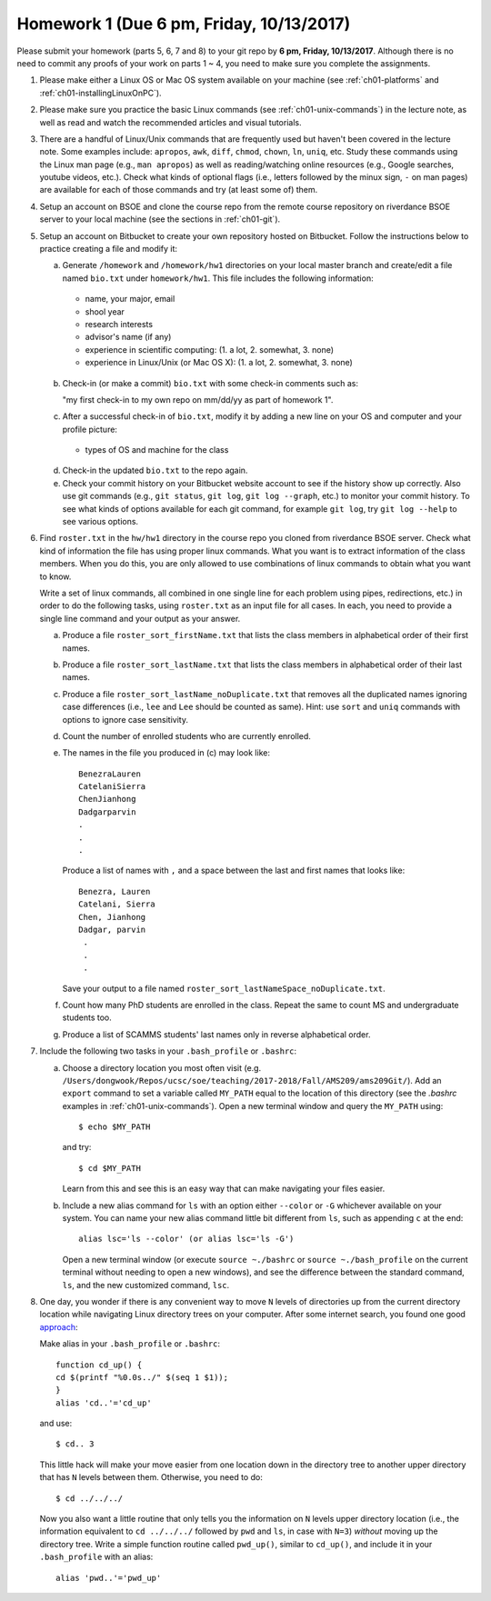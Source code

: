 .. _homework1:

Homework 1 (Due 6 pm, Friday, 10/13/2017)
##########################################################################

Please submit your homework (parts 5, 6, 7 and 8) to your git repo by
**6 pm, Friday, 10/13/2017**.
Although there is no need to commit any proofs of your work on parts 1 ~ 4,
you need to make sure you complete the assignments.

1. Please make either a Linux OS or Mac OS system available on your machine
   (see :ref:`ch01-platforms` and :ref:`ch01-installingLinuxOnPC`).

2. Please make sure you practice the basic Linux commands (see :ref:`ch01-unix-commands`)
   in the lecture
   note, as well as read and watch the recommended articles and visual tutorials.


3. There are a handful of Linux/Unix commands that are frequently used
   but haven't been covered in the lecture note. Some examples
   include: ``apropos``, ``awk``, ``diff``, ``chmod``, ``chown``,
   ``ln``, ``uniq``, etc. Study these commands using the Linux man page (e.g.,
   ``man apropos``) as well as reading/watching online resources
   (e.g., Google searches, youtube videos, etc.). Check what kinds of
   optional flags (i.e., letters followed by the minux sign, ``-`` on
   man pages) are available for each of those commands and try (at
   least some of) them.

   
4. Setup an account on BSOE and clone the course repo from the
   remote course repository on riverdance BSOE server to your local machine (see the sections
   in :ref:`ch01-git`).
   
5. Setup an account on Bitbucket to create your own repository hosted
   on Bitbucket. Follow the instructions below to practice creating a
   file and modify it:
   
   (a) Generate ``/homework`` and ``/homework/hw1`` directories on your
       local master branch and create/edit a file named ``bio.txt``
       under ``homework/hw1``.   This file includes the
       following information:
     
     * name, your major, email
     * shool year
     * research interests
     * advisor's name (if any)
     * experience in scientific computing:	 (1. a lot, 2. somewhat, 3. none)
     * experience in Linux/Unix (or Mac OS X): 	 (1. a lot, 2. somewhat, 3. none)
	
   (b) Check-in (or make a commit) ``bio.txt`` with some check-in
       comments such as:

       "my first check-in to my own repo on mm/dd/yy as part of homework 1".

   (c) After a successful check-in of ``bio.txt``, modify it by adding
       a new line on your OS and computer and your profile picture:

     * types of OS and machine for the class

   (d) Check-in the updated ``bio.txt`` to the repo again.

   (e) Check your commit history on your Bitbucket website account to
       see if the history show up correctly. Also use git commands
       (e.g., ``git status``, ``git log``, ``git log --graph``, etc.) to monitor your
       commit history. To see what kinds of options available for each
       git command, for example ``git log``, try ``git log --help`` to
       see various options.


6. Find ``roster.txt`` in the ``hw/hw1`` directory in the
   course repo you cloned from riverdance BSOE server.
   Check what kind of information the file has using proper linux
   commands. What you want is to extract information of
   the class members. When you do this, you are only allowed to 
   use combinations of linux commands to obtain what you want to know.

   Write a set of linux commands, all combined in one single line for
   each problem  using pipes, redirections, etc.) in order to do the
   following tasks, using ``roster.txt`` as an input file for all
   cases.
   In each, you need to provide a single line command and your output as your answer.

   (a) Produce a file ``roster_sort_firstName.txt`` that lists the
       class members in alphabetical order of their first names.

   (b) Produce a file ``roster_sort_lastName.txt`` that lists the
       class members in alphabetical order of their last names.

   (c) Produce a file ``roster_sort_lastName_noDuplicate.txt`` that
       removes all the duplicated names ignoring case differences
       (i.e., ``lee`` and ``Lee`` should be counted as same). Hint:
       use ``sort`` and ``uniq`` commands with options to ignore case sensitivity.
       
   (d) Count the number of enrolled students who are currently enrolled.

   (e) The names in the file you produced in (c) may look like::

	    BenezraLauren
	    CatelaniSierra
	    ChenJianhong
	    Dadgarparvin
	    .
	    .
	    .

       Produce a list of names with ``,`` and a space between the last and
       first names that looks like::

	   Benezra, Lauren
	   Catelani, Sierra
	   Chen, Jianhong
	   Dadgar, parvin
	    .
	    .
	    .	   

       Save your output to a file named ``roster_sort_lastNameSpace_noDuplicate.txt``. 
     
   (f) Count how many PhD students are enrolled in the class. Repeat
       the same to count MS and undergraduate students too.

   (g) Produce a list of SCAMMS students' last names only in reverse
       alphabetical order.


7. Include the following two tasks in your ``.bash_profile`` or ``.bashrc``:

   (a) Choose a directory location you most often visit (e.g.
       ``/Users/dongwook/Repos/ucsc/soe/teaching/2017-2018/Fall/AMS209/ams209Git/``).
       Add an ``export`` command to set a variable called ``MY_PATH``
       equal to the location of this directory  (see the `.bashrc`
       examples in :ref:`ch01-unix-commands`). Open a new terminal
       window and query the ``MY_PATH`` using::

	 $ echo $MY_PATH

       and try::

	 $ cd $MY_PATH

       Learn from this and see this is an easy way that can make
       navigating your files easier.

   (b) Include a new alias command for ``ls`` with an option
       either ``--color`` or ``-G`` whichever available on your
       system.
       You can name your new alias command little bit
       different from ``ls``, such as appending ``c`` at the end::

	 alias lsc='ls --color' (or alias lsc='ls -G')

       Open a new terminal window (or execute ``source ~./bashrc`` or
       ``source ~./bash_profile`` on the current terminal without
       needing to open a new windows), and see the difference between
       the standard command, ``ls``, and the new customized command, ``lsc``.
       
     
       

8. One day, you wonder if there is any convenient way to move ``N``
   levels of directories up from the current directory location while navigating
   Linux directory trees on your computer. After some internet search,
   you found one good  `approach <https://stackoverflow.com/questions/12198222/go-few-directories-up-in-linux>`_::

   Make alias in your ``.bash_profile`` or ``.bashrc``::
     
     
     function cd_up() {
     cd $(printf "%0.0s../" $(seq 1 $1));
     }
     alias 'cd..'='cd_up'

   and use::

     $ cd.. 3


   This little hack will make your move easier from one location down in the
   directory tree to another
   upper directory that has ``N`` levels between them. Otherwise, you
   need to do::

     $ cd ../../../

   
   Now you also want a little routine that only tells you the
   information on ``N`` levels upper directory location
   (i.e., the information equivalent to ``cd ../../../`` followed by
   ``pwd`` and ``ls``, in case with ``N=3``) *without* moving up the
   directory tree.
   Write a simple function routine called ``pwd_up()``, similar to
   ``cd_up()``, and include it in your ``.bash_profile`` with an
   alias::

     alias 'pwd..'='pwd_up'

